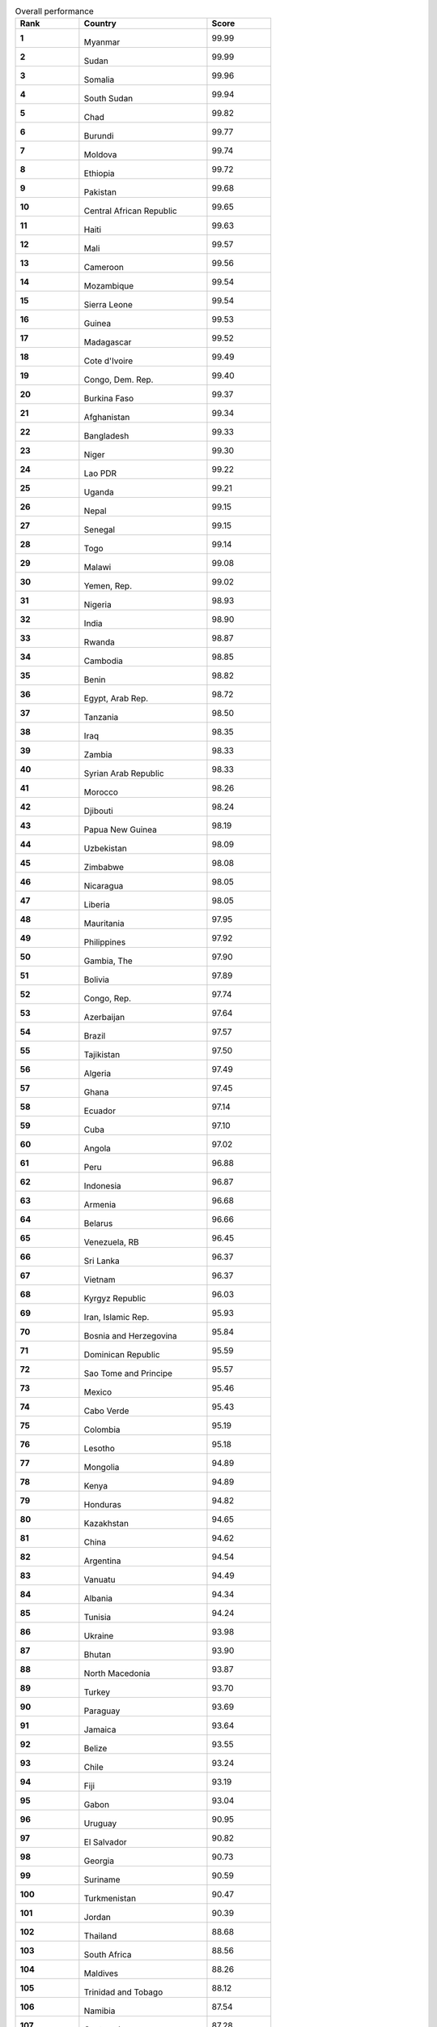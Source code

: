.. list-table:: Overall performance
   :widths: 25 50 25
   :header-rows: 1
   :stub-columns: 1

   * - Rank
     - Country
     - Score
   * - 1
     - .. figure:: /flags/tn_mm-flag.gif
          :height: 50px
          :width: 50px
       Myanmar
     - 99.99
   * - 2
     - .. figure:: /flags/tn_sd-flag.gif
          :height: 50px
          :width: 50px
       Sudan
     - 99.99
   * - 3
     - .. figure:: /flags/tn_so-flag.gif
          :height: 50px
          :width: 50px
       Somalia
     - 99.96
   * - 4
     - .. figure:: /flags/tn_ss-flag.gif
          :height: 50px
          :width: 50px
       South Sudan
     - 99.94
   * - 5
     - .. figure:: /flags/tn_td-flag.gif
          :height: 50px
          :width: 50px
       Chad
     - 99.82
   * - 6
     - .. figure:: /flags/tn_bi-flag.gif
          :height: 50px
          :width: 50px
       Burundi
     - 99.77
   * - 7
     - .. figure:: /flags/tn_md-flag.gif
          :height: 50px
          :width: 50px
       Moldova
     - 99.74
   * - 8
     - .. figure:: /flags/tn_et-flag.gif
          :height: 50px
          :width: 50px
       Ethiopia
     - 99.72
   * - 9
     - .. figure:: /flags/tn_pk-flag.gif
          :height: 50px
          :width: 50px
       Pakistan
     - 99.68
   * - 10
     - .. figure:: /flags/tn_cf-flag.gif
          :height: 50px
          :width: 50px
       Central African Republic
     - 99.65
   * - 11
     - .. figure:: /flags/tn_ht-flag.gif
          :height: 50px
          :width: 50px
       Haiti
     - 99.63
   * - 12
     - .. figure:: /flags/tn_ml-flag.gif
          :height: 50px
          :width: 50px
       Mali
     - 99.57
   * - 13
     - .. figure:: /flags/tn_cm-flag.gif
          :height: 50px
          :width: 50px
       Cameroon
     - 99.56
   * - 14
     - .. figure:: /flags/tn_mz-flag.gif
          :height: 50px
          :width: 50px
       Mozambique
     - 99.54
   * - 15
     - .. figure:: /flags/tn_sl-flag.gif
          :height: 50px
          :width: 50px
       Sierra Leone
     - 99.54
   * - 16
     - .. figure:: /flags/tn_gn-flag.gif
          :height: 50px
          :width: 50px
       Guinea
     - 99.53
   * - 17
     - .. figure:: /flags/tn_mg-flag.gif
          :height: 50px
          :width: 50px
       Madagascar
     - 99.52
   * - 18
     - .. figure:: /flags/tn_ci-flag.gif
          :height: 50px
          :width: 50px
       Cote d'Ivoire
     - 99.49
   * - 19
     - .. figure:: /flags/tn_cd-flag.gif
          :height: 50px
          :width: 50px
       Congo, Dem. Rep.
     - 99.40
   * - 20
     - .. figure:: /flags/tn_bf-flag.gif
          :height: 50px
          :width: 50px
       Burkina Faso
     - 99.37
   * - 21
     - .. figure:: /flags/tn_af-flag.gif
          :height: 50px
          :width: 50px
       Afghanistan
     - 99.34
   * - 22
     - .. figure:: /flags/tn_bd-flag.gif
          :height: 50px
          :width: 50px
       Bangladesh
     - 99.33
   * - 23
     - .. figure:: /flags/tn_ne-flag.gif
          :height: 50px
          :width: 50px
       Niger
     - 99.30
   * - 24
     - .. figure:: /flags/tn_la-flag.gif
          :height: 50px
          :width: 50px
       Lao PDR
     - 99.22
   * - 25
     - .. figure:: /flags/tn_ug-flag.gif
          :height: 50px
          :width: 50px
       Uganda
     - 99.21
   * - 26
     - .. figure:: /flags/tn_np-flag.gif
          :height: 50px
          :width: 50px
       Nepal
     - 99.15
   * - 27
     - .. figure:: /flags/tn_sn-flag.gif
          :height: 50px
          :width: 50px
       Senegal
     - 99.15
   * - 28
     - .. figure:: /flags/tn_tg-flag.gif
          :height: 50px
          :width: 50px
       Togo
     - 99.14
   * - 29
     - .. figure:: /flags/tn_mw-flag.gif
          :height: 50px
          :width: 50px
       Malawi
     - 99.08
   * - 30
     - .. figure:: /flags/tn_ye-flag.gif
          :height: 50px
          :width: 50px
       Yemen, Rep.
     - 99.02
   * - 31
     - .. figure:: /flags/tn_ng-flag.gif
          :height: 50px
          :width: 50px
       Nigeria
     - 98.93
   * - 32
     - .. figure:: /flags/tn_in-flag.gif
          :height: 50px
          :width: 50px
       India
     - 98.90
   * - 33
     - .. figure:: /flags/tn_rw-flag.gif
          :height: 50px
          :width: 50px
       Rwanda
     - 98.87
   * - 34
     - .. figure:: /flags/tn_kh-flag.gif
          :height: 50px
          :width: 50px
       Cambodia
     - 98.85
   * - 35
     - .. figure:: /flags/tn_bj-flag.gif
          :height: 50px
          :width: 50px
       Benin
     - 98.82
   * - 36
     - .. figure:: /flags/tn_eg-flag.gif
          :height: 50px
          :width: 50px
       Egypt, Arab Rep.
     - 98.72
   * - 37
     - .. figure:: /flags/tn_tz-flag.gif
          :height: 50px
          :width: 50px
       Tanzania
     - 98.50
   * - 38
     - .. figure:: /flags/tn_iq-flag.gif
          :height: 50px
          :width: 50px
       Iraq
     - 98.35
   * - 39
     - .. figure:: /flags/tn_zm-flag.gif
          :height: 50px
          :width: 50px
       Zambia
     - 98.33
   * - 40
     - .. figure:: /flags/tn_sy-flag.gif
          :height: 50px
          :width: 50px
       Syrian Arab Republic
     - 98.33
   * - 41
     - .. figure:: /flags/tn_ma-flag.gif
          :height: 50px
          :width: 50px
       Morocco
     - 98.26
   * - 42
     - .. figure:: /flags/tn_dj-flag.gif
          :height: 50px
          :width: 50px
       Djibouti
     - 98.24
   * - 43
     - .. figure:: /flags/tn_pg-flag.gif
          :height: 50px
          :width: 50px
       Papua New Guinea
     - 98.19
   * - 44
     - .. figure:: /flags/tn_uz-flag.gif
          :height: 50px
          :width: 50px
       Uzbekistan
     - 98.09
   * - 45
     - .. figure:: /flags/tn_zw-flag.gif
          :height: 50px
          :width: 50px
       Zimbabwe
     - 98.08
   * - 46
     - .. figure:: /flags/tn_ni-flag.gif
          :height: 50px
          :width: 50px
       Nicaragua
     - 98.05
   * - 47
     - .. figure:: /flags/tn_lr-flag.gif
          :height: 50px
          :width: 50px
       Liberia
     - 98.05
   * - 48
     - .. figure:: /flags/tn_mr-flag.gif
          :height: 50px
          :width: 50px
       Mauritania
     - 97.95
   * - 49
     - .. figure:: /flags/tn_ph-flag.gif
          :height: 50px
          :width: 50px
       Philippines
     - 97.92
   * - 50
     - .. figure:: /flags/tn_gm-flag.gif
          :height: 50px
          :width: 50px
       Gambia, The
     - 97.90
   * - 51
     - .. figure:: /flags/tn_bo-flag.gif
          :height: 50px
          :width: 50px
       Bolivia
     - 97.89
   * - 52
     - .. figure:: /flags/tn_cg-flag.gif
          :height: 50px
          :width: 50px
       Congo, Rep.
     - 97.74
   * - 53
     - .. figure:: /flags/tn_az-flag.gif
          :height: 50px
          :width: 50px
       Azerbaijan
     - 97.64
   * - 54
     - .. figure:: /flags/tn_br-flag.gif
          :height: 50px
          :width: 50px
       Brazil
     - 97.57
   * - 55
     - .. figure:: /flags/tn_tj-flag.gif
          :height: 50px
          :width: 50px
       Tajikistan
     - 97.50
   * - 56
     - .. figure:: /flags/tn_dz-flag.gif
          :height: 50px
          :width: 50px
       Algeria
     - 97.49
   * - 57
     - .. figure:: /flags/tn_gh-flag.gif
          :height: 50px
          :width: 50px
       Ghana
     - 97.45
   * - 58
     - .. figure:: /flags/tn_ec-flag.gif
          :height: 50px
          :width: 50px
       Ecuador
     - 97.14
   * - 59
     - .. figure:: /flags/tn_cu-flag.gif
          :height: 50px
          :width: 50px
       Cuba
     - 97.10
   * - 60
     - .. figure:: /flags/tn_ao-flag.gif
          :height: 50px
          :width: 50px
       Angola
     - 97.02
   * - 61
     - .. figure:: /flags/tn_pe-flag.gif
          :height: 50px
          :width: 50px
       Peru
     - 96.88
   * - 62
     - .. figure:: /flags/tn_id-flag.gif
          :height: 50px
          :width: 50px
       Indonesia
     - 96.87
   * - 63
     - .. figure:: /flags/tn_am-flag.gif
          :height: 50px
          :width: 50px
       Armenia
     - 96.68
   * - 64
     - .. figure:: /flags/tn_by-flag.gif
          :height: 50px
          :width: 50px
       Belarus
     - 96.66
   * - 65
     - .. figure:: /flags/tn_ve-flag.gif
          :height: 50px
          :width: 50px
       Venezuela, RB
     - 96.45
   * - 66
     - .. figure:: /flags/tn_lk-flag.gif
          :height: 50px
          :width: 50px
       Sri Lanka
     - 96.37
   * - 67
     - .. figure:: /flags/tn_vn-flag.gif
          :height: 50px
          :width: 50px
       Vietnam
     - 96.37
   * - 68
     - .. figure:: /flags/tn_kg-flag.gif
          :height: 50px
          :width: 50px
       Kyrgyz Republic
     - 96.03
   * - 69
     - .. figure:: /flags/tn_ir-flag.gif
          :height: 50px
          :width: 50px
       Iran, Islamic Rep.
     - 95.93
   * - 70
     - .. figure:: /flags/tn_ba-flag.gif
          :height: 50px
          :width: 50px
       Bosnia and Herzegovina
     - 95.84
   * - 71
     - .. figure:: /flags/tn_do-flag.gif
          :height: 50px
          :width: 50px
       Dominican Republic
     - 95.59
   * - 72
     - .. figure:: /flags/tn_st-flag.gif
          :height: 50px
          :width: 50px
       Sao Tome and Principe
     - 95.57
   * - 73
     - .. figure:: /flags/tn_mx-flag.gif
          :height: 50px
          :width: 50px
       Mexico
     - 95.46
   * - 74
     - .. figure:: /flags/tn_cv-flag.gif
          :height: 50px
          :width: 50px
       Cabo Verde
     - 95.43
   * - 75
     - .. figure:: /flags/tn_co-flag.gif
          :height: 50px
          :width: 50px
       Colombia
     - 95.19
   * - 76
     - .. figure:: /flags/tn_ls-flag.gif
          :height: 50px
          :width: 50px
       Lesotho
     - 95.18
   * - 77
     - .. figure:: /flags/tn_mn-flag.gif
          :height: 50px
          :width: 50px
       Mongolia
     - 94.89
   * - 78
     - .. figure:: /flags/tn_ke-flag.gif
          :height: 50px
          :width: 50px
       Kenya
     - 94.89
   * - 79
     - .. figure:: /flags/tn_hn-flag.gif
          :height: 50px
          :width: 50px
       Honduras
     - 94.82
   * - 80
     - .. figure:: /flags/tn_kz-flag.gif
          :height: 50px
          :width: 50px
       Kazakhstan
     - 94.65
   * - 81
     - .. figure:: /flags/tn_cn-flag.gif
          :height: 50px
          :width: 50px
       China
     - 94.62
   * - 82
     - .. figure:: /flags/tn_ar-flag.gif
          :height: 50px
          :width: 50px
       Argentina
     - 94.54
   * - 83
     - .. figure:: /flags/tn_vu-flag.gif
          :height: 50px
          :width: 50px
       Vanuatu
     - 94.49
   * - 84
     - .. figure:: /flags/tn_al-flag.gif
          :height: 50px
          :width: 50px
       Albania
     - 94.34
   * - 85
     - .. figure:: /flags/tn_tn-flag.gif
          :height: 50px
          :width: 50px
       Tunisia
     - 94.24
   * - 86
     - .. figure:: /flags/tn_ua-flag.gif
          :height: 50px
          :width: 50px
       Ukraine
     - 93.98
   * - 87
     - .. figure:: /flags/tn_bt-flag.gif
          :height: 50px
          :width: 50px
       Bhutan
     - 93.90
   * - 88
     - .. figure:: /flags/tn_mk-flag.gif
          :height: 50px
          :width: 50px
       North Macedonia
     - 93.87
   * - 89
     - .. figure:: /flags/tn_tr-flag.gif
          :height: 50px
          :width: 50px
       Turkey
     - 93.70
   * - 90
     - .. figure:: /flags/tn_py-flag.gif
          :height: 50px
          :width: 50px
       Paraguay
     - 93.69
   * - 91
     - .. figure:: /flags/tn_jm-flag.gif
          :height: 50px
          :width: 50px
       Jamaica
     - 93.64
   * - 92
     - .. figure:: /flags/tn_bz-flag.gif
          :height: 50px
          :width: 50px
       Belize
     - 93.55
   * - 93
     - .. figure:: /flags/tn_cl-flag.gif
          :height: 50px
          :width: 50px
       Chile
     - 93.24
   * - 94
     - .. figure:: /flags/tn_fj-flag.gif
          :height: 50px
          :width: 50px
       Fiji
     - 93.19
   * - 95
     - .. figure:: /flags/tn_ga-flag.gif
          :height: 50px
          :width: 50px
       Gabon
     - 93.04
   * - 96
     - .. figure:: /flags/tn_uy-flag.gif
          :height: 50px
          :width: 50px
       Uruguay
     - 90.95
   * - 97
     - .. figure:: /flags/tn_sv-flag.gif
          :height: 50px
          :width: 50px
       El Salvador
     - 90.82
   * - 98
     - .. figure:: /flags/tn_ge-flag.gif
          :height: 50px
          :width: 50px
       Georgia
     - 90.73
   * - 99
     - .. figure:: /flags/tn_sr-flag.gif
          :height: 50px
          :width: 50px
       Suriname
     - 90.59
   * - 100
     - .. figure:: /flags/tn_tm-flag.gif
          :height: 50px
          :width: 50px
       Turkmenistan
     - 90.47
   * - 101
     - .. figure:: /flags/tn_jo-flag.gif
          :height: 50px
          :width: 50px
       Jordan
     - 90.39
   * - 102
     - .. figure:: /flags/tn_th-flag.gif
          :height: 50px
          :width: 50px
       Thailand
     - 88.68
   * - 103
     - .. figure:: /flags/tn_za-flag.gif
          :height: 50px
          :width: 50px
       South Africa
     - 88.56
   * - 104
     - .. figure:: /flags/tn_mv-flag.gif
          :height: 50px
          :width: 50px
       Maldives
     - 88.26
   * - 105
     - .. figure:: /flags/tn_tt-flag.gif
          :height: 50px
          :width: 50px
       Trinidad and Tobago
     - 88.12
   * - 106
     - .. figure:: /flags/tn_nan-flag.gif
          :height: 50px
          :width: 50px
       Namibia
     - 87.54
   * - 107
     - .. figure:: /flags/tn_gt-flag.gif
          :height: 50px
          :width: 50px
       Guatemala
     - 87.28
   * - 108
     - .. figure:: /flags/tn_bg-flag.gif
          :height: 50px
          :width: 50px
       Bulgaria
     - 86.87
   * - 109
     - .. figure:: /flags/tn_hr-flag.gif
          :height: 50px
          :width: 50px
       Croatia
     - 84.83
   * - 110
     - .. figure:: /flags/tn_sz-flag.gif
          :height: 50px
          :width: 50px
       Eswatini
     - 84.81
   * - 111
     - .. figure:: /flags/tn_ro-flag.gif
          :height: 50px
          :width: 50px
       Romania
     - 83.99
   * - 112
     - .. figure:: /flags/tn_bh-flag.gif
          :height: 50px
          :width: 50px
       Bahrain
     - 83.92
   * - 113
     - .. figure:: /flags/tn_pl-flag.gif
          :height: 50px
          :width: 50px
       Poland
     - 83.56
   * - 114
     - .. figure:: /flags/tn_cr-flag.gif
          :height: 50px
          :width: 50px
       Costa Rica
     - 83.34
   * - 115
     - .. figure:: /flags/tn_rs-flag.gif
          :height: 50px
          :width: 50px
       Serbia
     - 82.57
   * - 116
     - .. figure:: /flags/tn_om-flag.gif
          :height: 50px
          :width: 50px
       Oman
     - 81.85
   * - 117
     - .. figure:: /flags/tn_lb-flag.gif
          :height: 50px
          :width: 50px
       Lebanon
     - 81.16
   * - 118
     - .. figure:: /flags/tn_bw-flag.gif
          :height: 50px
          :width: 50px
       Botswana
     - 80.63
   * - 119
     - .. figure:: /flags/tn_ru-flag.gif
          :height: 50px
          :width: 50px
       Russian Federation
     - 80.51
   * - 120
     - .. figure:: /flags/tn_hu-flag.gif
          :height: 50px
          :width: 50px
       Hungary
     - 80.03
   * - 121
     - .. figure:: /flags/tn_bb-flag.gif
          :height: 50px
          :width: 50px
       Barbados
     - 78.83
   * - 122
     - .. figure:: /flags/tn_my-flag.gif
          :height: 50px
          :width: 50px
       Malaysia
     - 77.77
   * - 123
     - .. figure:: /flags/tn_pa-flag.gif
          :height: 50px
          :width: 50px
       Panama
     - 76.34
   * - 124
     - .. figure:: /flags/tn_sk-flag.gif
          :height: 50px
          :width: 50px
       Slovak Republic
     - 75.04
   * - 125
     - .. figure:: /flags/tn_qa-flag.gif
          :height: 50px
          :width: 50px
       Qatar
     - 73.00
   * - 126
     - .. figure:: /flags/tn_gr-flag.gif
          :height: 50px
          :width: 50px
       Greece
     - 72.27
   * - 127
     - .. figure:: /flags/tn_ee-flag.gif
          :height: 50px
          :width: 50px
       Estonia
     - 72.08
   * - 128
     - .. figure:: /flags/tn_lv-flag.gif
          :height: 50px
          :width: 50px
       Latvia
     - 72.06
   * - 129
     - .. figure:: /flags/tn_kr-flag.gif
          :height: 50px
          :width: 50px
       Korea, Rep.
     - 71.63
   * - 130
     - .. figure:: /flags/tn_it-flag.gif
          :height: 50px
          :width: 50px
       Italy
     - 71.19
   * - 131
     - .. figure:: /flags/tn_sa-flag.gif
          :height: 50px
          :width: 50px
       Saudi Arabia
     - 71.09
   * - 132
     - .. figure:: /flags/tn_bn-flag.gif
          :height: 50px
          :width: 50px
       Brunei Darussalam
     - 70.94
   * - 133
     - .. figure:: /flags/tn_nz-flag.gif
          :height: 50px
          :width: 50px
       New Zealand
     - 70.82
   * - 134
     - .. figure:: /flags/tn_pt-flag.gif
          :height: 50px
          :width: 50px
       Portugal
     - 69.92
   * - 135
     - .. figure:: /flags/tn_fi-flag.gif
          :height: 50px
          :width: 50px
       Finland
     - 69.84
   * - 136
     - .. figure:: /flags/tn_il-flag.gif
          :height: 50px
          :width: 50px
       Israel
     - 69.63
   * - 137
     - .. figure:: /flags/tn_me-flag.gif
          :height: 50px
          :width: 50px
       Montenegro
     - 69.31
   * - 138
     - .. figure:: /flags/tn_jp-flag.gif
          :height: 50px
          :width: 50px
       Japan
     - 68.78
   * - 139
     - .. figure:: /flags/tn_lt-flag.gif
          :height: 50px
          :width: 50px
       Lithuania
     - 68.38
   * - 140
     - .. figure:: /flags/tn_cz-flag.gif
          :height: 50px
          :width: 50px
       Czech Republic
     - 67.80
   * - 141
     - .. figure:: /flags/tn_se-flag.gif
          :height: 50px
          :width: 50px
       Sweden
     - 67.09
   * - 142
     - .. figure:: /flags/tn_es-flag.gif
          :height: 50px
          :width: 50px
       Spain
     - 64.75
   * - 143
     - .. figure:: /flags/tn_ca-flag.gif
          :height: 50px
          :width: 50px
       Canada
     - 64.07
   * - 144
     - .. figure:: /flags/tn_au-flag.gif
          :height: 50px
          :width: 50px
       Australia
     - 63.92
   * - 145
     - .. figure:: /flags/tn_cy-flag.gif
          :height: 50px
          :width: 50px
       Cyprus
     - 63.84
   * - 146
     - .. figure:: /flags/tn_us-flag.gif
          :height: 50px
          :width: 50px
       United States
     - 62.14
   * - 147
     - .. figure:: /flags/tn_be-flag.gif
          :height: 50px
          :width: 50px
       Belgium
     - 61.97
   * - 148
     - .. figure:: /flags/tn_mt-flag.gif
          :height: 50px
          :width: 50px
       Malta
     - 61.38
   * - 149
     - .. figure:: /flags/tn_si-flag.gif
          :height: 50px
          :width: 50px
       Slovenia
     - 60.76
   * - 150
     - .. figure:: /flags/tn_dk-flag.gif
          :height: 50px
          :width: 50px
       Denmark
     - 60.51
   * - 151
     - .. figure:: /flags/tn_de-flag.gif
          :height: 50px
          :width: 50px
       Germany
     - 60.37
   * - 152
     - .. figure:: /flags/tn_is-flag.gif
          :height: 50px
          :width: 50px
       Iceland
     - 60.27
   * - 153
     - .. figure:: /flags/tn_ie-flag.gif
          :height: 50px
          :width: 50px
       Ireland
     - 60.04
   * - 154
     - .. figure:: /flags/tn_at-flag.gif
          :height: 50px
          :width: 50px
       Austria
     - 59.52
   * - 155
     - .. figure:: /flags/tn_no-flag.gif
          :height: 50px
          :width: 50px
       Norway
     - 58.71
   * - 156
     - .. figure:: /flags/tn_fr-flag.gif
          :height: 50px
          :width: 50px
       France
     - 55.89
   * - 157
     - .. figure:: /flags/tn_gb-flag.gif
          :height: 50px
          :width: 50px
       United Kingdom
     - 54.12
   * - 158
     - .. figure:: /flags/tn_mu-flag.gif
          :height: 50px
          :width: 50px
       Mauritius
     - 48.37
   * - 159
     - .. figure:: /flags/tn_nl-flag.gif
          :height: 50px
          :width: 50px
       Netherlands
     - 47.02
   * - 160
     - .. figure:: /flags/tn_kw-flag.gif
          :height: 50px
          :width: 50px
       Kuwait
     - 43.26
   * - 161
     - .. figure:: /flags/tn_ch-flag.gif
          :height: 50px
          :width: 50px
       Switzerland
     - 41.66
   * - 162
     - .. figure:: /flags/tn_ae-flag.gif
          :height: 50px
          :width: 50px
       United Arab Emirates
     - 38.82
   * - 163
     - .. figure:: /flags/tn_lu-flag.gif
          :height: 50px
          :width: 50px
       Luxembourg
     - 31.03
   * - 164
     - .. figure:: /flags/tn_gy-flag.gif
          :height: 50px
          :width: 50px
       Guyana
     - 30.00
   * - 165
     - .. figure:: /flags/tn_sg-flag.gif
          :height: 50px
          :width: 50px
       Singapore
     - 20.55
   * - 166
     - .. figure:: /flags/tn_ad-flag.gif
          :height: 50px
          :width: 50px
       Andorra
     - nan
   * - 167
     - .. figure:: /flags/tn_ag-flag.gif
          :height: 50px
          :width: 50px
       Antigua and Barbuda
     - nan
   * - 168
     - .. figure:: /flags/tn_bs-flag.gif
          :height: 50px
          :width: 50px
       Bahamas, The
     - nan
   * - 169
     - .. figure:: /flags/tn_km-flag.gif
          :height: 50px
          :width: 50px
       Comoros
     - nan
   * - 170
     - .. figure:: /flags/tn_dm-flag.gif
          :height: 50px
          :width: 50px
       Dominica
     - nan
   * - 171
     - .. figure:: /flags/tn_er-flag.gif
          :height: 50px
          :width: 50px
       Eritrea
     - nan
   * - 172
     - .. figure:: /flags/tn_fm-flag.gif
          :height: 50px
          :width: 50px
       Micronesia, Fed. Sts.
     - nan
   * - 173
     - .. figure:: /flags/tn_gw-flag.gif
          :height: 50px
          :width: 50px
       Guinea-Bissau
     - nan
   * - 174
     - .. figure:: /flags/tn_gq-flag.gif
          :height: 50px
          :width: 50px
       Equatorial Guinea
     - nan
   * - 175
     - .. figure:: /flags/tn_gd-flag.gif
          :height: 50px
          :width: 50px
       Grenada
     - nan
   * - 176
     - .. figure:: /flags/tn_ki-flag.gif
          :height: 50px
          :width: 50px
       Kiribati
     - nan
   * - 177
     - .. figure:: /flags/tn_kn-flag.gif
          :height: 50px
          :width: 50px
       St. Kitts and Nevis
     - nan
   * - 178
     - .. figure:: /flags/tn_ly-flag.gif
          :height: 50px
          :width: 50px
       Libya
     - nan
   * - 179
     - .. figure:: /flags/tn_lc-flag.gif
          :height: 50px
          :width: 50px
       St. Lucia
     - nan
   * - 180
     - .. figure:: /flags/tn_li-flag.gif
          :height: 50px
          :width: 50px
       Liechtenstein
     - nan
   * - 181
     - .. figure:: /flags/tn_mc-flag.gif
          :height: 50px
          :width: 50px
       Monaco
     - nan
   * - 182
     - .. figure:: /flags/tn_mh-flag.gif
          :height: 50px
          :width: 50px
       Marshall Islands
     - nan
   * - 183
     - .. figure:: /flags/tn_nr-flag.gif
          :height: 50px
          :width: 50px
       Nauru
     - nan
   * - 184
     - .. figure:: /flags/tn_pw-flag.gif
          :height: 50px
          :width: 50px
       Palau
     - nan
   * - 185
     - .. figure:: /flags/tn_kp-flag.gif
          :height: 50px
          :width: 50px
       Korea, Dem. Rep.
     - nan
   * - 186
     - .. figure:: /flags/tn_sb-flag.gif
          :height: 50px
          :width: 50px
       Solomon Islands
     - nan
   * - 187
     - .. figure:: /flags/tn_sm-flag.gif
          :height: 50px
          :width: 50px
       San Marino
     - nan
   * - 188
     - .. figure:: /flags/tn_sc-flag.gif
          :height: 50px
          :width: 50px
       Seychelles
     - nan
   * - 189
     - .. figure:: /flags/tn_tl-flag.gif
          :height: 50px
          :width: 50px
       Timor-Leste
     - nan
   * - 190
     - .. figure:: /flags/tn_to-flag.gif
          :height: 50px
          :width: 50px
       Tonga
     - nan
   * - 191
     - .. figure:: /flags/tn_tv-flag.gif
          :height: 50px
          :width: 50px
       Tuvalu
     - nan
   * - 192
     - .. figure:: /flags/tn_vc-flag.gif
          :height: 50px
          :width: 50px
       St. Vincent and the Grenadines
     - nan
   * - 193
     - .. figure:: /flags/tn_ws-flag.gif
          :height: 50px
          :width: 50px
       Samoa
     - nan
